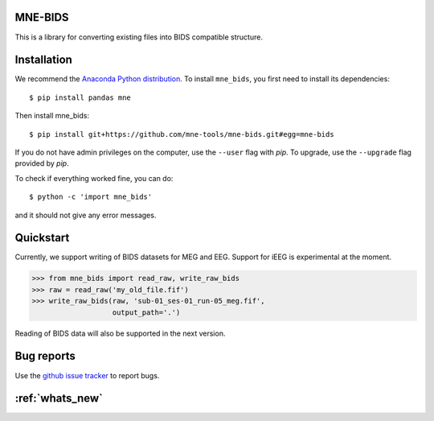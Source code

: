.. mne_bids documentation master file, created by
   sphinx-quickstart on Wed Sep  6 04:42:26 2017.
   You can adapt this file completely to your liking, but it should at least
   contain the root `toctree` directive.

MNE-BIDS
========

This is a library for converting existing files into BIDS compatible structure.

Installation
============

We recommend the `Anaconda Python distribution <https://www.continuum.io/downloads>`_. To install ``mne_bids``, you first need to install its dependencies::

    $ pip install pandas mne

Then install mne_bids::

    $ pip install git+https://github.com/mne-tools/mne-bids.git#egg=mne-bids

If you do not have admin privileges on the computer, use the ``--user`` flag
with `pip`. To upgrade, use the ``--upgrade`` flag provided by `pip`.

To check if everything worked fine, you can do::

    $ python -c 'import mne_bids'

and it should not give any error messages.

Quickstart
==========

Currently, we support writing of BIDS datasets for MEG and EEG. Support for
iEEG is experimental at the moment.

.. code:: python

    >>> from mne_bids import read_raw, write_raw_bids
    >>> raw = read_raw('my_old_file.fif')
    >>> write_raw_bids(raw, 'sub-01_ses-01_run-05_meg.fif',
                       output_path='.')

Reading of BIDS data will also be supported in the next version.

Bug reports
===========

Use the `github issue tracker <https://github.com/mne-tools/mne-bids/issues>`_ to report bugs.

:ref:`whats_new`
================
